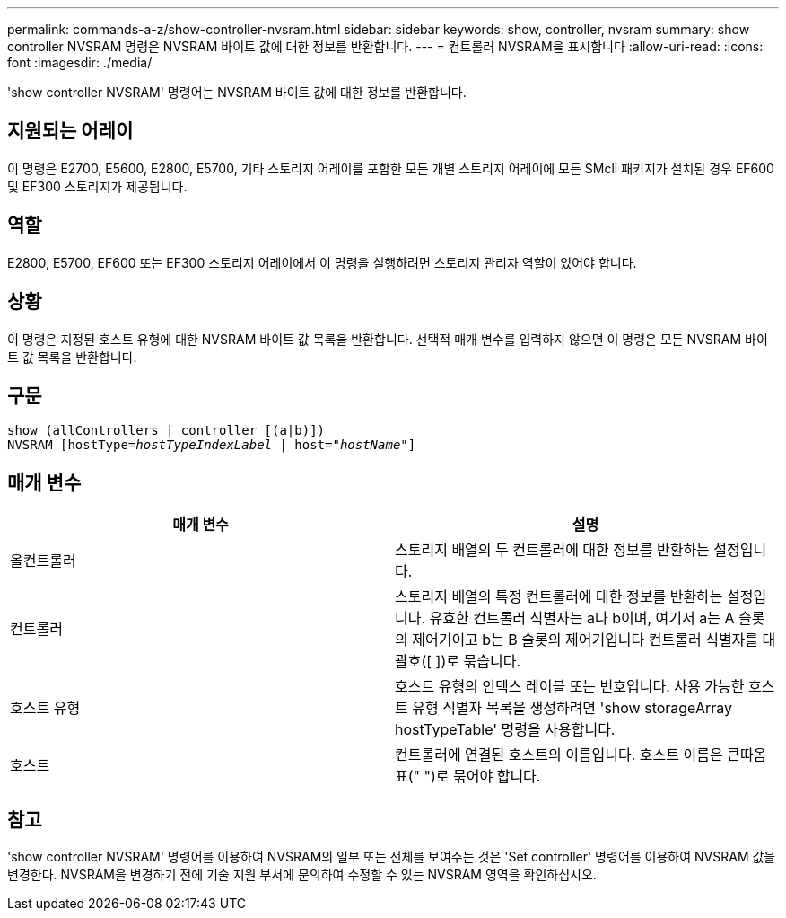 ---
permalink: commands-a-z/show-controller-nvsram.html 
sidebar: sidebar 
keywords: show, controller, nvsram 
summary: show controller NVSRAM 명령은 NVSRAM 바이트 값에 대한 정보를 반환합니다. 
---
= 컨트롤러 NVSRAM을 표시합니다
:allow-uri-read: 
:icons: font
:imagesdir: ./media/


[role="lead"]
'show controller NVSRAM' 명령어는 NVSRAM 바이트 값에 대한 정보를 반환합니다.



== 지원되는 어레이

이 명령은 E2700, E5600, E2800, E5700, 기타 스토리지 어레이를 포함한 모든 개별 스토리지 어레이에 모든 SMcli 패키지가 설치된 경우 EF600 및 EF300 스토리지가 제공됩니다.



== 역할

E2800, E5700, EF600 또는 EF300 스토리지 어레이에서 이 명령을 실행하려면 스토리지 관리자 역할이 있어야 합니다.



== 상황

이 명령은 지정된 호스트 유형에 대한 NVSRAM 바이트 값 목록을 반환합니다. 선택적 매개 변수를 입력하지 않으면 이 명령은 모든 NVSRAM 바이트 값 목록을 반환합니다.



== 구문

[listing, subs="+macros"]
----
show (allControllers | controller [(a|b)])
NVSRAM pass:quotes[[hostType=_hostTypeIndexLabel_ | host="_hostName_"]]
----


== 매개 변수

[cols="2*"]
|===
| 매개 변수 | 설명 


 a| 
올컨트롤러
 a| 
스토리지 배열의 두 컨트롤러에 대한 정보를 반환하는 설정입니다.



 a| 
컨트롤러
 a| 
스토리지 배열의 특정 컨트롤러에 대한 정보를 반환하는 설정입니다. 유효한 컨트롤러 식별자는 a나 b이며, 여기서 a는 A 슬롯의 제어기이고 b는 B 슬롯의 제어기입니다 컨트롤러 식별자를 대괄호([ ])로 묶습니다.



 a| 
호스트 유형
 a| 
호스트 유형의 인덱스 레이블 또는 번호입니다. 사용 가능한 호스트 유형 식별자 목록을 생성하려면 'show storageArray hostTypeTable' 명령을 사용합니다.



 a| 
호스트
 a| 
컨트롤러에 연결된 호스트의 이름입니다. 호스트 이름은 큰따옴표(" ")로 묶어야 합니다.

|===


== 참고

'show controller NVSRAM' 명령어를 이용하여 NVSRAM의 일부 또는 전체를 보여주는 것은 'Set controller' 명령어를 이용하여 NVSRAM 값을 변경한다. NVSRAM을 변경하기 전에 기술 지원 부서에 문의하여 수정할 수 있는 NVSRAM 영역을 확인하십시오.
